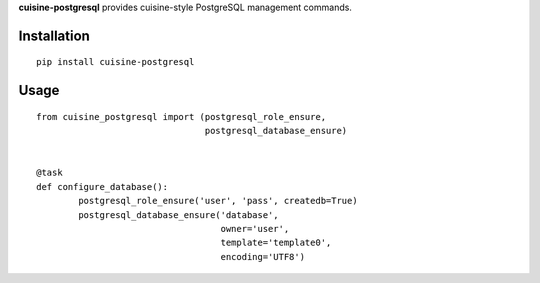 **cuisine-postgresql** provides cuisine-style PostgreSQL management commands.


Installation
============

::

    pip install cuisine-postgresql



Usage
=====


::

    from cuisine_postgresql import (postgresql_role_ensure,
                                    postgresql_database_ensure)


    @task
    def configure_database():
            postgresql_role_ensure('user', 'pass', createdb=True)
            postgresql_database_ensure('database',
                                       owner='user',
                                       template='template0',
                                       encoding='UTF8')
